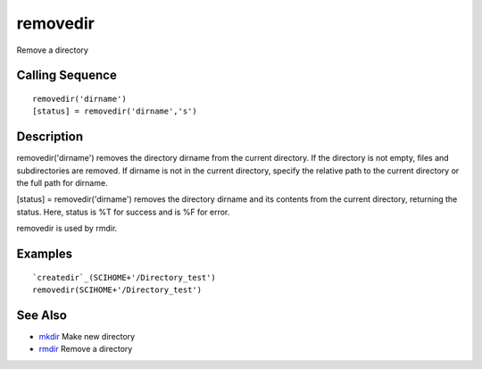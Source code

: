 


removedir
=========

Remove a directory



Calling Sequence
~~~~~~~~~~~~~~~~


::

    removedir('dirname')
    [status] = removedir('dirname','s')




Description
~~~~~~~~~~~

removedir('dirname') removes the directory dirname from the current
directory. If the directory is not empty, files and subdirectories are
removed. If dirname is not in the current directory, specify the
relative path to the current directory or the full path for dirname.

[status] = removedir('dirname') removes the directory dirname and its
contents from the current directory, returning the status. Here,
status is %T for success and is %F for error.

removedir is used by rmdir.



Examples
~~~~~~~~


::

    `createdir`_(SCIHOME+'/Directory_test')
    removedir(SCIHOME+'/Directory_test')




See Also
~~~~~~~~


+ `mkdir`_ Make new directory
+ `rmdir`_ Remove a directory


.. _mkdir: mkdir.html
.. _rmdir: rmdir.html


